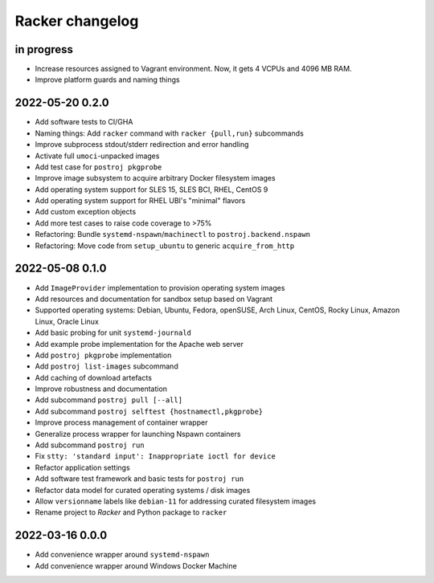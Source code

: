 ################
Racker changelog
################


in progress
===========

- Increase resources assigned to Vagrant environment.
  Now, it gets 4 VCPUs and 4096 MB RAM.
- Improve platform guards and naming things


2022-05-20 0.2.0
================

- Add software tests to CI/GHA
- Naming things: Add ``racker`` command with ``racker {pull,run}`` subcommands
- Improve subprocess stdout/stderr redirection and error handling
- Activate full ``umoci``-unpacked images
- Add test case for ``postroj pkgprobe``
- Improve image subsystem to acquire arbitrary Docker filesystem images
- Add operating system support for SLES 15, SLES BCI, RHEL, CentOS 9
- Add operating system support for RHEL UBI's "minimal" flavors
- Add custom exception objects
- Add more test cases to raise code coverage to >75%
- Refactoring: Bundle ``systemd-nspawn``/``machinectl`` to ``postroj.backend.nspawn``
- Refactoring: Move code from ``setup_ubuntu`` to generic ``acquire_from_http``


2022-05-08 0.1.0
================

- Add ``ImageProvider`` implementation to provision operating system images
- Add resources and documentation for sandbox setup based on Vagrant
- Supported operating systems:
  Debian, Ubuntu, Fedora, openSUSE, Arch Linux,
  CentOS, Rocky Linux, Amazon Linux, Oracle Linux
- Add basic probing for unit ``systemd-journald``
- Add example probe implementation for the Apache web server
- Add ``postroj pkgprobe`` implementation
- Add ``postroj list-images`` subcommand
- Add caching of download artefacts
- Improve robustness and documentation
- Add subcommand ``postroj pull [--all]``
- Add subcommand ``postroj selftest {hostnamectl,pkgprobe}``
- Improve process management of container wrapper
- Generalize process wrapper for launching Nspawn containers
- Add subcommand ``postroj run``
- Fix ``stty: 'standard input': Inappropriate ioctl for device``
- Refactor application settings
- Add software test framework and basic tests for ``postroj run``
- Refactor data model for curated operating systems / disk images
- Allow ``versionname`` labels like ``debian-11`` for addressing curated filesystem images
- Rename project to *Racker* and Python package to ``racker``


2022-03-16 0.0.0
================

- Add convenience wrapper around ``systemd-nspawn``
- Add convenience wrapper around Windows Docker Machine
